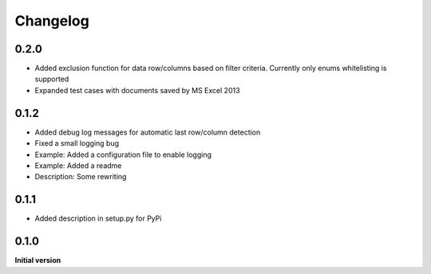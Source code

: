 Changelog
=========

0.2.0
-----

*   Added exclusion function for data row/columns based on filter criteria.
    Currently only enums whitelisting is supported
*   Expanded test cases with documents saved by MS Excel 2013

0.1.2
-----

*   Added debug log messages for automatic last row/column detection
*   Fixed a small logging bug
*   Example: Added a configuration file to enable logging
*   Example: Added a readme
*   Description: Some rewriting

0.1.1
-----

*   Added description in setup.py for PyPi

0.1.0
-----

**Initial version**
